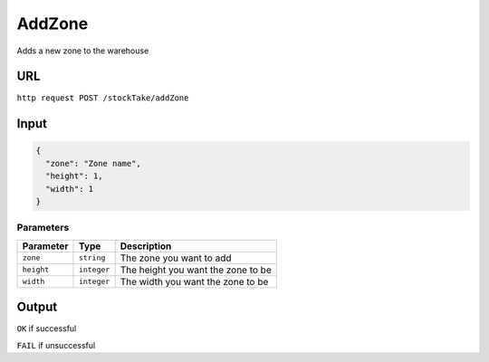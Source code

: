 AddZone
======

Adds a new zone to the warehouse

URL
-----
``http request POST /stockTake/addZone``

Input
-----

.. code:: json

   {
     "zone": "Zone name",
     "height": 1,
     "width": 1
   }

Parameters
~~~~~~~~~~

========== =========== ==================================
Parameter  Type        Description
========== =========== ==================================
``zone``   ``string``  The zone you want to add
``height`` ``integer`` The height you want the zone to be
``width``  ``integer`` The width you want the zone to be
========== =========== ==================================

Output
------

``OK`` if successful

``FAIL`` if unsuccessful
